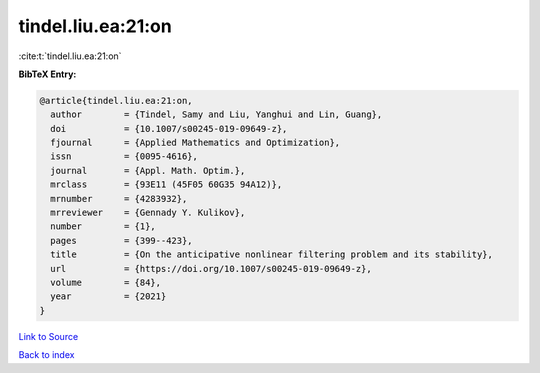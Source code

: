 tindel.liu.ea:21:on
===================

:cite:t:`tindel.liu.ea:21:on`

**BibTeX Entry:**

.. code-block:: bibtex

   @article{tindel.liu.ea:21:on,
     author        = {Tindel, Samy and Liu, Yanghui and Lin, Guang},
     doi           = {10.1007/s00245-019-09649-z},
     fjournal      = {Applied Mathematics and Optimization},
     issn          = {0095-4616},
     journal       = {Appl. Math. Optim.},
     mrclass       = {93E11 (45F05 60G35 94A12)},
     mrnumber      = {4283932},
     mrreviewer    = {Gennady Y. Kulikov},
     number        = {1},
     pages         = {399--423},
     title         = {On the anticipative nonlinear filtering problem and its stability},
     url           = {https://doi.org/10.1007/s00245-019-09649-z},
     volume        = {84},
     year          = {2021}
   }

`Link to Source <https://doi.org/10.1007/s00245-019-09649-z},>`_


`Back to index <../By-Cite-Keys.html>`_
